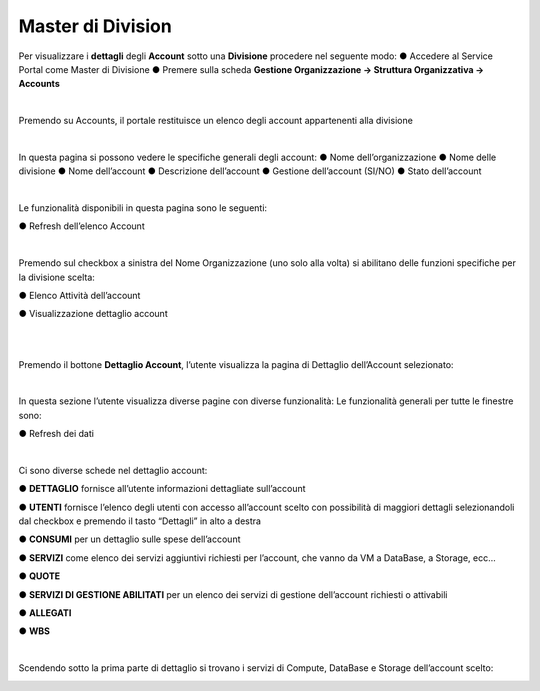 .. _Master_di_Division:

**Master di Division**
######################

Per visualizzare i **dettagli** degli **Account** sotto una **Divisione** procedere nel seguente modo:
●	Accedere al Service Portal come Master di Divisione
●	Premere sulla scheda **Gestione Organizzazione → Struttura Organizzativa → Accounts**

.. image:: img/04_GestDivSx.png

|

Premendo su Accounts, il portale restituisce un elenco degli account appartenenti alla divisione

.. image:: img/04_ElencoDx.png

|

In questa pagina si possono vedere le specifiche generali degli account:
●	Nome dell’organizzazione
●	Nome delle divisione 
●	Nome dell’account
●	Descrizione dell’account
●	Gestione dell’account (SI/NO)
●	Stato dell’account 

|

Le funzionalità disponibili in questa pagina sono le seguenti:

●	Refresh dell’elenco Account

.. image:: img/04_refresh.png

|

Premendo sul checkbox a sinistra del Nome Organizzazione (uno solo alla volta) si abilitano delle funzioni specifiche per la divisione scelta:

●	Elenco Attività dell’account

.. image:: img/04_attivita.png

●	Visualizzazione dettaglio account

.. image:: img/04_dettaglio.png

|

.. image:: img/04_dettaglioDx.png

|

Premendo il bottone **Dettaglio Account**, l’utente visualizza la pagina di Dettaglio dell’Account selezionato:

.. image:: img/04_dettaglioDxOK.png

|

In questa sezione l’utente visualizza diverse pagine con diverse funzionalità:
Le funzionalità generali per tutte le finestre sono:

●	Refresh dei dati

.. image:: img/04_refresh.png

|

Ci sono diverse schede nel dettaglio account:

●	**DETTAGLIO** fornisce all’utente informazioni dettagliate sull’account

●	**UTENTI** fornisce l’elenco degli utenti con accesso all’account scelto con possibilità di maggiori dettagli selezionandoli dal checkbox e premendo il tasto “Dettagli” in alto a destra

.. image:: img/04_Utente_Selez.png

●	**CONSUMI** per un dettaglio sulle spese dell’account

●	**SERVIZI** come elenco dei servizi aggiuntivi richiesti per l’account, che vanno da VM a DataBase, a Storage, ecc…

●	**QUOTE** 

●	**SERVIZI DI GESTIONE ABILITATI** per un elenco dei servizi di gestione dell’account richiesti o attivabili

●	**ALLEGATI**

●	**WBS**

|

Scendendo sotto la prima parte di dettaglio si trovano i servizi di Compute, DataBase e Storage dell’account scelto:

.. image:: img/04_ComDataStor.png
